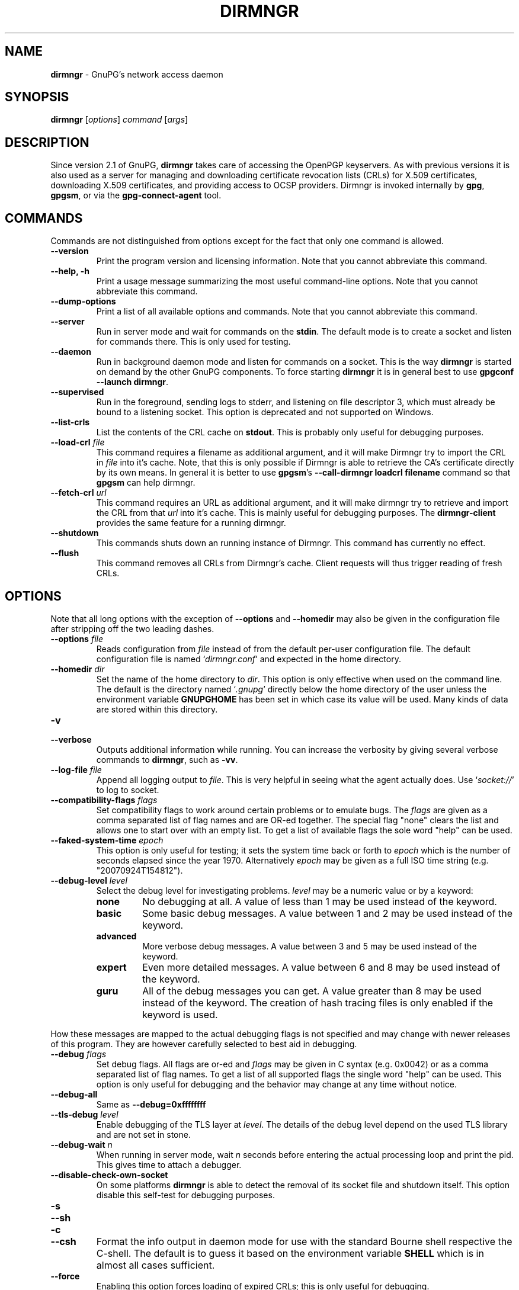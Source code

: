 .\" Created from Texinfo source by yat2m 1.50
.TH DIRMNGR 8 2024-03-04 "GnuPG 2.4.5" "GNU Privacy Guard 2.4"
.SH NAME
.B dirmngr
\- GnuPG's network access daemon
.SH SYNOPSIS
.B  dirmngr
.RI [ options ]
.I command
.RI [ args ]

.SH DESCRIPTION
Since version 2.1 of GnuPG, \fBdirmngr\fP takes care of accessing
the OpenPGP keyservers.  As with previous versions it is also used as
a server for managing and downloading certificate revocation lists
(CRLs) for X.509 certificates, downloading X.509 certificates, and
providing access to OCSP providers.  Dirmngr is invoked internally by
\fBgpg\fP, \fBgpgsm\fP, or via the \fBgpg\-connect\-agent\fP
tool.





.SH COMMANDS

Commands are not distinguished from options except for the fact that
only one command is allowed.

.TP
.B  \-\-version
Print the program version and licensing information.  Note that you cannot
abbreviate this command.

.TP
.B  \-\-help, \-h
Print a usage message summarizing the most useful command-line options.
Note that you cannot abbreviate this command.

.TP
.B  \-\-dump\-options
Print a list of all available options and commands.  Note that you cannot
abbreviate this command.

.TP
.B  \-\-server
Run in server mode and wait for commands on the \fBstdin\fP.  The
default mode is to create a socket and listen for commands there.
This is only used for testing.

.TP
.B  \-\-daemon
Run in background daemon mode and listen for commands on a socket.
This is the way \fBdirmngr\fP is started on demand by the other
GnuPG components.  To force starting \fBdirmngr\fP it is in
general best to use \fBgpgconf \-\-launch dirmngr\fP.

.TP
.B  \-\-supervised
Run in the foreground, sending logs to stderr, and listening on file
descriptor 3, which must already be bound to a listening socket.  This
option is deprecated and not supported on Windows.

.TP
.B  \-\-list\-crls
List the contents of the CRL cache on \fBstdout\fP. This is probably
only useful for debugging purposes.

.TP
.B  \-\-load\-crl \fIfile\fP
This command requires a filename as additional argument, and it will
make Dirmngr try to import the CRL in \fIfile\fP into it's cache.
Note, that this is only possible if Dirmngr is able to retrieve the
CA's certificate directly by its own means.  In general it is better
to use \fBgpgsm\fP's \fB\-\-call\-dirmngr loadcrl filename\fP command
so that \fBgpgsm\fP can help dirmngr.

.TP
.B  \-\-fetch\-crl \fIurl\fP
This command requires an URL as additional argument, and it will make
dirmngr try to retrieve and import the CRL from that \fIurl\fP into
it's cache.  This is mainly useful for debugging purposes.  The
\fBdirmngr\-client\fP provides the same feature for a running dirmngr.

.TP
.B  \-\-shutdown
This commands shuts down an running instance of Dirmngr.  This command
has currently no effect.

.TP
.B  \-\-flush
This command removes all CRLs from Dirmngr's cache.  Client requests
will thus trigger reading of fresh CRLs.

.P


.SH OPTIONS

Note that all long options with the exception of \fB\-\-options\fP
and \fB\-\-homedir\fP may also be given in the configuration file
after stripping off the two leading dashes.


.TP
.B  \-\-options \fIfile\fP
Reads configuration from \fIfile\fP instead of from the default
per-user configuration file.  The default configuration file is named
\(oq\fIdirmngr.conf\fP\(cq and expected in the home directory.

.TP
.B  \-\-homedir \fIdir\fP
Set the name of the home directory to \fIdir\fP.  This option is only
effective when used on the command line.  The default is
the directory named \(oq\fI.gnupg\fP\(cq directly below the home directory
of the user unless the environment variable \fBGNUPGHOME\fP has been set
in which case its value will be used.  Many kinds of data are stored within
this directory.


.TP
.B  \-v
.TP
.B  \-\-verbose
Outputs additional information while running.
You can increase the verbosity by giving several
verbose commands to \fBdirmngr\fP, such as \fB\-vv\fP.


.TP
.B  \-\-log\-file \fIfile\fP
Append all logging output to \fIfile\fP.  This is very helpful in
seeing what the agent actually does.  Use \(oq\fIsocket://\fP\(cq to log to
socket.

.TP
.B  \-\-compatibility\-flags \fIflags\fP
Set compatibility flags to work around certain problems or to emulate
bugs.  The \fIflags\fP are given as a comma separated list of flag
names and are OR-ed together.  The special flag "none" clears the list
and allows one to start over with an empty list.  To get a list of
available flags the sole word "help" can be used.

.TP
.B  \-\-faked\-system\-time \fIepoch\fP
This option is only useful for testing; it sets the system time back or
forth to \fIepoch\fP which is the number of seconds elapsed since the year
1970.  Alternatively \fIepoch\fP may be given as a full ISO time string
(e.g. "20070924T154812").

.TP
.B  \-\-debug\-level \fIlevel\fP
Select the debug level for investigating problems.  \fIlevel\fP may be a
numeric value or by a keyword:

.RS
.TP
.B  none
No debugging at all.  A value of less than 1 may be used instead of
the keyword.
.TP
.B  basic
Some basic debug messages.  A value between 1 and 2 may be used
instead of the keyword.
.TP
.B  advanced
More verbose debug messages.  A value between 3 and 5 may be used
instead of the keyword.
.TP
.B  expert
Even more detailed messages.  A value between 6 and 8 may be used
instead of the keyword.
.TP
.B  guru
All of the debug messages you can get. A value greater than 8 may be
used instead of the keyword.  The creation of hash tracing files is
only enabled if the keyword is used.
.RE

How these messages are mapped to the actual debugging flags is not
specified and may change with newer releases of this program. They are
however carefully selected to best aid in debugging.

.TP
.B  \-\-debug \fIflags\fP
Set debug flags.  All flags are or-ed and \fIflags\fP may be given in
C syntax (e.g. 0x0042) or as a comma separated list of flag names.  To
get a list of all supported flags the single word "help" can be used.
This option is only useful for debugging and the behavior may change
at any time without notice.

.TP
.B  \-\-debug\-all
Same as \fB\-\-debug=0xffffffff\fP

.TP
.B  \-\-tls\-debug \fIlevel\fP
Enable debugging of the TLS layer at \fIlevel\fP.  The details of the
debug level depend on the used TLS library and are not set in stone.

.TP
.B  \-\-debug\-wait \fIn\fP
When running in server mode, wait \fIn\fP seconds before entering the
actual processing loop and print the pid.  This gives time to attach a
debugger.

.TP
.B  \-\-disable\-check\-own\-socket
On some platforms \fBdirmngr\fP is able to detect the removal of
its socket file and shutdown itself.  This option disable this
self-test for debugging purposes.

.TP
.B  \-s
.TQ
.B  \-\-sh
.TQ
.B  \-c
.TQ
.B  \-\-csh
Format the info output in daemon mode for use with the standard Bourne
shell respective the C-shell. The default is to guess it based on the
environment variable \fBSHELL\fP which is in almost all cases
sufficient.

.TP
.B  \-\-force
Enabling this option forces loading of expired CRLs; this is only
useful for debugging.

.TP
.B  \-\-use\-tor
.TQ
.B  \-\-no\-use\-tor
The option \fB\-\-use\-tor\fP switches Dirmngr and thus GnuPG into
``Tor mode'' to route all network access via Tor (an anonymity
network).  Certain other features are disabled in this mode.  The
effect of \fB\-\-use\-tor\fP cannot be overridden by any other command
or even by reloading dirmngr.  The use of \fB\-\-no\-use\-tor\fP
disables the use of Tor.  The default is to use Tor if it is available
on startup or after reloading dirmngr.  The test on the availability of
Tor is done by trying to connect to a SOCKS proxy at either port 9050
or 9150; if another type of proxy is listening on one of these ports,
you should use \fB\-\-no\-use\-tor\fP.

.TP
.B  \-\-standard\-resolver
This option forces the use of the system's standard DNS resolver code.
This is mainly used for debugging.  Note that on Windows a standard
resolver is not used and all DNS access will return the error ``Not
Implemented'' if this option is used.  Using this together with enabled
Tor mode returns the error ``Not Enabled''.

.TP
.B  \-\-recursive\-resolver
When possible use a recursive resolver instead of a stub resolver.

.TP
.B  \-\-resolver\-timeout \fIn\fP
Set the timeout for the DNS resolver to N seconds.  The default are 30
seconds.

.TP
.B  \-\-connect\-timeout \fIn\fP
.TP
.B  \-\-connect\-quick\-timeout \fIn\fP
Set the timeout for HTTP and generic TCP connection attempts to N
seconds.  The value set with the quick variant is used when the
--quick option has been given to certain Assuan commands.  The quick
value is capped at the value of the regular connect timeout.  The
default values are 15 and 2 seconds.  Note that the timeout values are
for each connection attempt; the connection code will attempt to
connect all addresses listed for a server.

.TP
.B  \-\-listen\-backlog \fIn\fP
Set the size of the queue for pending connections.  The default is 64.

.TP
.B  \-\-allow\-version\-check
Allow Dirmngr to connect to \fBhttps://versions.gnupg.org\fP to get
the list of current software versions.  If this option is enabled
the list is retrieved in case the local
copy does not exist or is older than 5 to 7 days.  See the option
\fB\-\-query\-swdb\fP of the command \fBgpgconf\fP for more
details.  Note, that regardless of this option a version check can
always be triggered using this command:

.RS 2
.nf
       gpg\-connect\-agent \-\-dirmngr 'loadswdb \-\-force' /bye
.fi
.RE


.TP
.B  \-\-keyserver \fIname\fP
Use \fIname\fP as your keyserver.  This is the server that \fBgpg\fP
communicates with to receive keys, send keys, and search for
keys.  The format of the \fIname\fP is a URI:
`scheme:[//]keyservername[:port]' The scheme is the type of keyserver:
"hkp" for the HTTP (or compatible) keyservers or "ldap" for the LDAP
keyservers. Note that your particular installation of GnuPG may have
other keyserver types available as well. Keyserver schemes are
case-insensitive. After the keyserver name, optional keyserver
configuration options may be provided.  These are the same as the
\fB\-\-keyserver\-options\fP of \fBgpg\fP, but apply only to this
particular keyserver.

Some keyservers synchronize with each other, so there is not always a
need to send keys to more than one server. Some keyservers use round
robin DNS to give a different keyserver each time you use it.

If exactly two keyservers are configured and only one is a Tor hidden
service (.onion), Dirmngr selects the keyserver to use depending on
whether Tor is locally running or not.  The check for a running Tor is
done for each new connection.

If no keyserver is explicitly configured, dirmngr will use the
built-in default of \fBhttps://keyserver.ubuntu.com\fP.  To avoid the
use of a default keyserver the value \fBnone\fP can be used.

Windows users with a keyserver running on their Active Directory
may use the short form \fBldap:///\fP for \fIname\fP to access this directory.

For accessing anonymous LDAP keyservers \fIname\fP is in general just
a \fBldaps://ldap.example.com\fP.  A BaseDN parameter should never be
specified.  If authentication is required things are more complicated
and two methods are available:

The modern method (since version 2.2.28) is to use the very same syntax
as used with the option \fB\-\-ldapserver\fP.  Please see over
there for details; here is an example:

.RS 2
.nf
       keyserver ldap:ldap.example.com::uid=USERNAME,ou=GnuPG Users,
       dc=example,dc=com:PASSWORD::starttls
.fi
.RE

       The other method is to use a full URL for \fIname\fP; for example:

.RS 2
.nf
       keyserver ldaps://ldap.example.com/????bindname=uid=USERNAME
       %2Cou=GnuPG%20Users%2Cdc=example%2Cdc=com,password=PASSWORD
.fi
.RE

       Put this all on one line without any spaces and keep the '%2C'
       as given.  Replace USERNAME, PASSWORD, and the 'dc' parts
       according to the instructions received from your LDAP
       administrator.  Note that only simple authentication
       (i.e. cleartext passwords) is supported and thus using ldaps is
       strongly suggested (since 2.2.28 "ldaps" defaults to port 389
       and uses STARTTLS).  On Windows authentication via AD can be
       requested by adding \fBgpgNtds=1\fP after the fourth question
       mark instead of the bindname and password parameter.



.TP
.B  \-\-nameserver \fIipaddr\fP
In ``Tor mode'' Dirmngr uses a public resolver via Tor to resolve DNS
names.  If the default public resolver, which is \fB8.8.8.8\fP, shall
not be used a different one can be given using this option.  Note that
a numerical IP address must be given (IPv6 or IPv4) and that no error
checking is done for \fIipaddr\fP.

.TP
.B  \-\-disable\-ipv4
.TP
.B  \-\-disable\-ipv6
Disable the use of all IPv4 or IPv6 addresses.

.TP
.B  \-\-disable\-ldap
Entirely disables the use of LDAP.

.TP
.B  \-\-disable\-http
Entirely disables the use of HTTP.

.TP
.B  \-\-ignore\-http\-dp
When looking for the location of a CRL, the to be tested certificate
usually contains so called CRL Distribution Point (DP) entries
which are URLs describing the way to access the CRL.  The first found DP
entry is used.  With this option all entries using the HTTP
scheme are ignored when looking for a suitable DP.

.TP
.B  \-\-ignore\-ldap\-dp
This is similar to \fB\-\-ignore\-http\-dp\fP but ignores entries using
the LDAP scheme.  Both options may be combined resulting in
ignoring DPs entirely.

.TP
.B  \-\-ignore\-ocsp\-service\-url
Ignore all OCSP URLs contained in the certificate.  The effect is to
force the use of the default responder.

.TP
.B  \-\-honor\-http\-proxy
If the environment variable \(oq\fIhttp_proxy\fP\(cq has been set, use its
value to access HTTP servers.  If on Windows the option is used but
the environment variable is not set, the proxy settings are taken
from the system.

.TP
.B  \-\-http\-proxy \fIhost\fP[:\fIport\fP]
Use \fIhost\fP and \fIport\fP to access HTTP servers.  The use of this
option overrides the environment variable \(oq\fIhttp_proxy\fP\(cq regardless
whether \fB\-\-honor\-http\-proxy\fP has been set.


.TP
.B  \-\-ldap\-proxy \fIhost\fP[:\fIport\fP]
Use \fIhost\fP and \fIport\fP to connect to LDAP servers.  If \fIport\fP
is omitted, port 389 (standard LDAP port) is used.  This overrides any
specified host and port part in a LDAP URL and will also be used if host
and port have been omitted from the URL.

.TP
.B  \-\-only\-ldap\-proxy
Never use anything else but the LDAP "proxy" as configured with
\fB\-\-ldap\-proxy\fP.  Usually \fBdirmngr\fP tries to use other
configured LDAP server if the connection using the "proxy" failed.


.TP
.B  \-\-ldapserverlist\-file \fIfile\fP
Read the list of LDAP servers to consult for CRLs and X.509 certificates from
file instead of the default per-user ldap server list file. The default
value for \fIfile\fP is \(oq\fIdirmngr_ldapservers.conf\fP\(cq.

This server list file contains one LDAP server per line in the format

\fBhostname:port:username:password:base_dn:flags\fP

Lines starting with a  \(oq#\(cq are comments.

Note that as usual all strings entered are expected to be UTF-8 encoded.
Obviously this will lead to problems if the password has originally been
encoded as Latin-1.  There is no other solution here than to put such a
password in the binary encoding into the file (i.e. non-ascii characters
won't show up readable). ([The \fBgpgconf\fP tool might be
helpful for frontends as it enables editing this configuration file using
percent-escaped strings.])


.TP
.B  \-\-ldapserver \fIspec\fP
This is an alternative way to specify LDAP servers for CRL and X.509
certificate retrieval.  If this option is used the servers configured
in \(oq\fIdirmngr_ldapservers.conf\fP\(cq (or the file given by
\fB\-\-ldapserverlist\-file\fP) are cleared.  Note that
\(oq\fIdirmngr_ldapservers.conf\fP\(cq is not read again by a reload
signal. However, \fB\-\-ldapserver\fP options are read again.

\fIspec\fP is either a proper LDAP URL or a colon delimited list of
the form

\fBhostname:port:username:password:base_dn:flags:\fP

with an optional prefix of \fBldap:\fP (but without the two slashes
which would turn this into a proper LDAP URL).  \fBflags\fP is a list
of one or more comma delimited keywords:
.RS
.TP
.B  plain
The default: Do not use a TLS secured connection at all; the default
port is 389.
.TP
.B  starttls
Use STARTTLS to secure the connection; the default port is 389.
.TP
.B  ldaptls
Tunnel LDAP through a TLS connection; the default port is 636.
.TP
.B  ntds
On Windows authenticate the LDAP connection using the Active Directory
with the current user.
.TP
.B  areconly
On Windows use only the A or AAAA record when resolving the LDAP
server name.
.RE

Note that in an URL style specification the scheme \fBldaps://\fP
refers to STARTTLS and _not_ to LDAP-over-TLS.


.TP
.B  \-\-ldaptimeout \fIsecs\fP
Specify the number of seconds to wait for an LDAP query before timing
out.  The default are 15 seconds.  0 will never timeout.


.TP
.B  \-\-add\-servers
This option makes dirmngr add any servers it discovers when validating
certificates against CRLs to the internal list of servers to consult for
certificates and CRLs.  This option should in general not be used.

This option might be useful when trying to validate a certificate that
has a CRL distribution point that points to a server that is not
already listed in the ldapserverlist.  Dirmngr will always go to this
server and try to download the CRL, but chances are high that the
certificate used to sign the CRL is located on the same server. So if
dirmngr doesn't add that new server to list, it will often not be able
to verify the signature of the CRL unless the \fB\-\-add\-servers\fP
option is used.

Caveat emptor: Using this option may enable denial-of-service attacks
and leak search requests to unknown third parties.  This is because
arbitrary servers are added to the internal list of LDAP servers which
in turn is used for all unspecific LDAP queries as well as a fallback
for queries which did not return a result.


.TP
.B  \-\-allow\-ocsp
This option enables OCSP support if requested by the client.

OCSP requests are rejected by default because they may violate the
privacy of the user; for example it is possible to track the time when
a user is reading a mail.


.TP
.B  \-\-ocsp\-responder \fIurl\fP
Use \fIurl\fP as the default OCSP Responder if the certificate does
not contain information about an assigned responder.  Note, that
\fB\-\-ocsp\-signer\fP must also be set to a valid certificate.

.TP
.B  \-\-ocsp\-signer \fIfpr\fP|\fIfile\fP
Use the certificate with the fingerprint \fIfpr\fP to check the
responses of the default OCSP Responder.  Alternatively a filename can be
given in which case the response is expected to be signed by one of the
certificates described in that file.  Any argument which contains a
slash, dot or tilde is considered a filename.  Usual filename expansion
takes place: A tilde at the start followed by a slash is replaced by the
content of \(oq\fIHOME\fP\(cq, no slash at start describes a relative filename
which will be searched at the home directory.  To make sure that the
\fIfile\fP is searched in the home directory, either prepend the name
with "./" or use a name which contains a dot.

If a response has been signed by a certificate described by these
fingerprints no further check upon the validity of this certificate is
done.

The format of the \fIFILE\fP is a list of SHA-1 fingerprint, one per
line with optional colons between the bytes.  Empty lines and lines
prefix with a hash mark are ignored.


.TP
.B  \-\-ocsp\-max\-clock\-skew \fIn\fP
The number of seconds a skew between the OCSP responder and them local
clock is accepted.  Default is 600 (10 minutes).

.TP
.B  \-\-ocsp\-max\-period \fIn\fP
Seconds a response is at maximum considered valid after the time given
in the thisUpdate field.  Default is 7776000 (90 days).

.TP
.B  \-\-ocsp\-current\-period \fIn\fP
The number of seconds an OCSP response is considered valid after the
time given in the NEXT_UPDATE datum.  Default is 10800 (3 hours).


.TP
.B  \-\-max\-replies \fIn\fP
Do not return more that \fIn\fP items in one query.  The default is
10.

.TP
.B  \-\-ignore\-cert\-extension \fIoid\fP
Add \fIoid\fP to the list of ignored certificate extensions.  The
\fIoid\fP is expected to be in dotted decimal form, like
\fB2.5.29.3\fP.  This option may be used more than once.  Critical
flagged certificate extensions matching one of the OIDs in the list
are treated as if they are actually handled and thus the certificate
won't be rejected due to an unknown critical extension.  Use this
option with care because extensions are usually flagged as critical
for a reason.

.TP
.B  \-\-ignore\-crl\-extension \fIoid\fP
Add \fIoid\fP to the list of ignored CRL extensions.  The \fIoid\fP is
expected to be in dotted decimal form.  Critical flagged CRL
extensions matching one of the OIDs in the list are treated as if they
are actually handled and thus the certificate won't be rejected due to
an unknown critical extension.  Use this option with care because
extensions are usually flagged as critical for a reason.

.TP
.B  \-\-ignore\-cert \fIfpr\fP|\fIfile\fP
Entirely ignore certificates with the fingerprint \fIfpr\fP.  As an
alternative to the fingerprint a filename can be given in which case
all certificates described in that file are ignored.  Any argument
which contains a slash, dot or tilde is considered a filename.  Usual
filename expansion takes place: A tilde at the start followed by a
slash is replaced by the content of \(oq\fIHOME\fP\(cq, no slash at start
describes a relative filename which will be searched at the home
directory.  To make sure that the \fIfile\fP is searched in the home
directory, either prepend the name with "./" or use a name which
contains a dot.  The format of such a file is a list of SHA-1
fingerprint, one per line with optional colons between the bytes.
Empty lines and lines prefixed with a hash mark are ignored.

This option is useful as a quick workaround to exclude certain
certificates from the system store.


.TP
.B  \-\-hkp\-cacert \fIfile\fP
Use the root certificates in \fIfile\fP for verification of the TLS
certificates used with \fBhkps\fP (keyserver access over TLS).  If
the file is in PEM format a suffix of \fB.pem\fP is expected for
\fIfile\fP.  This option may be given multiple times to add more
root certificates.  Tilde expansion is supported.

If no \fBhkp\-cacert\fP directive is present, dirmngr will use the
system CAs.

.P



.SH EXAMPLES

Here is an example on how to show dirmngr's internal table of OpenPGP
keyserver addresses.  The output is intended for debugging purposes
and not part of a defined API.

.RS 2
.nf
  gpg\-connect\-agent \-\-dirmngr 'keyserver \-\-hosttable' /bye
.fi
.RE

To inhibit the use of a particular host you have noticed in one of the
keyserver pools, you may use

.RS 2
.nf
 gpg\-connect\-agent \-\-dirmngr 'keyserver \-\-dead pgpkeys.bnd.de' /bye
.fi
.RE

The description of the \fBkeyserver\fP command can be printed using

.RS 2
.nf
 gpg\-connect\-agent \-\-dirmngr 'help keyserver' /bye
.fi
.RE




.SH FILES

Dirmngr makes use of several directories when running in daemon mode:
There are a few configuration files to control the operation of
dirmngr.  By default they may all be found in the current home
directory (see: [option --homedir]).


.TP
.B  dirmngr.conf
This is the standard configuration file read by \fBdirmngr\fP on
startup.  It may contain any valid long option; the leading two dashes
may not be entered and the option may not be abbreviated.  This file
is also read after a \fBSIGHUP\fP however not all options will
actually have an effect.  This default name may be changed on the
command line (see: [option --options]).  You should backup this file.

.TP
.B  /etc/gnupg/trusted\-certs
This directory should be filled with certificates of Root CAs you
are trusting in checking the CRLs and signing OCSP Responses.

Usually these are the same certificates you use with the applications
making use of dirmngr.  It is expected that each of these certificate
files contain exactly one DER encoded certificate in a file
with the suffix \(oq\fI.crt\fP\(cq or \(oq\fI.der\fP\(cq.  \fBdirmngr\fP reads
those certificates on startup and when given a SIGHUP.  Certificates
which are not readable or do not make up a proper X.509 certificate
are ignored; see the log file for details.

Applications using dirmngr (e.g. gpgsm) can request these
certificates to complete a trust chain in the same way as with the
extra-certs directory (see below).

Note that for OCSP responses the certificate specified using the option
\fB\-\-ocsp\-signer\fP is always considered valid to sign OCSP requests.

.TP
.B  /etc/gnupg/extra\-certs
This directory may contain extra certificates which are preloaded
into the internal cache on startup. Applications using dirmngr (e.g. gpgsm)
can request cached certificates to complete a trust chain.
This is convenient in cases you have a couple intermediate CA certificates
or certificates usually used to sign OCSP responses.
These certificates are first tried before going
out to the net to look for them.  These certificates must also be
DER encoded and suffixed with \(oq\fI.crt\fP\(cq or \(oq\fI.der\fP\(cq.

.TP
.B  ~/.gnupg/crls.d
This directory is used to store cached CRLs.  The \(oq\fIcrls.d\fP\(cq
part will be created by dirmngr if it does not exists but you need to
make sure that the upper directory exists.

.P

Several options control the use of trusted certificates for TLS and
CRLs.  Here is an Overview on the use and origin of those Root CA
certificates:

.TP
.B  System

These System root certificates are used by:  FIXME

The origin of the system provided certificates depends on the
platform.  On Windows all certificates from the Windows System Stores
\fBROOT\fP and \fBCA\fP are used.

On other platforms the certificates are read from the first file found
form this list: \(oq\fI/etc/ssl/ca\-bundle.pem\fP\(cq,
\(oq\fI/etc/ssl/certs/ca\-certificates.crt\fP\(cq,
\(oq\fI/etc/pki/tls/cert.pem\fP\(cq,
\(oq\fI/usr/local/share/certs/ca\-root\-nss.crt\fP\(cq,
\(oq\fI/etc/ssl/cert.pem\fP\(cq.

.TP
.B  GnuPG

The GnuPG specific certificates stored in the directory
\(oq\fI/etc/gnupg/trusted\-certs\fP\(cq are only used to validate CRLs.


.TP
.B  OpenPGP keyserver

For accessing the OpenPGP keyservers the only certificates used are
those set with the configuration option \fBhkp\-cacert\fP.

.TP
.B  OpenPGP keyserver pool

This is usually only one certificate read from the file
\(oq\fI/usr/share/gnupg/gnupg/sks\-keyservers.netCA.pem\fP\(cq.  If this
certificate exists it is used to access the special keyservers
\fBhkps.pool.sks\-keyservers.net\fP (or \(oq\fIhkps://keys.gnupg.net\fP\(cq).

.P

Please note that \fBgpgsm\fP accepts Root CA certificates for its
own purposes only if they are listed in its file \(oq\fItrustlist.txt\fP\(cq.
\fBdirmngr\fP does not make use of this list - except FIXME.


.SH NOTES

To be able to see diagnostics it is often useful to put at least the
following lines into the configuration file
\(oq\fI~/gnupg/dirmngr.conf\fP\(cq:

.RS 2
.nf
log\-file ~/dirmngr.log
verbose
.fi
.RE

You may want to check the log file to see whether all desired root CA
certificates are correctly loaded.

To be able to perform OCSP requests you probably want to add the line:

.RS 2
.nf
allow\-ocsp
.fi
.RE

To make sure that new options are read or that after the installation
of a new GnuPG versions the right dirmngr version is running, you
should kill an existing dirmngr so that a new instance is started as
needed by the other components:

.RS 2
.nf
gpgconf \-\-kill dirmngr
.fi
.RE

Direct interfaction with the dirmngr is possible by using the command

.RS 2
.nf
gpg\-connect\-agent \-\-dirmngr
.fi
.RE

Enter \fBHELP\fP at the prompt to see a list of commands and enter
\fBHELP\fP followed by a command name to get help on that command.




.SH SIGNALS

A running \fBdirmngr\fP may be controlled by signals, i.e. using
the \fBkill\fP command to send a signal to the process.

Here is a list of supported signals:


.TP
.B  SIGHUP
This signal flushes all internally cached CRLs as well as any cached
certificates.  Then the certificate cache is reinitialized as on
startup.  Options are re-read from the configuration file.  Instead of
sending this signal it is better to use
.RS 2
.nf
gpgconf \-\-reload dirmngr
.fi
.RE

.TP
.B  SIGTERM
Shuts down the process but waits until all current requests are
fulfilled.  If the process has received 3 of these signals and requests
are still pending, a shutdown is forced.  You may also use
.RS 2
.nf
gpgconf \-\-kill dirmngr
.fi
.RE
instead of this signal

.TP
.B  SIGINT
Shuts down the process immediately.


.TP
.B  SIGUSR1
This prints some caching statistics to the log file.

.P




.SH SEE ALSO
\fBgpgsm\fP(1),
\fBdirmngr\-client\fP(1)

The full documentation for this tool is maintained as a Texinfo manual.
If GnuPG and the info program are properly installed at your site, the
command

.RS 2
.nf
info gnupg
.fi
.RE

should give you access to the complete manual including a menu structure
and an index.


